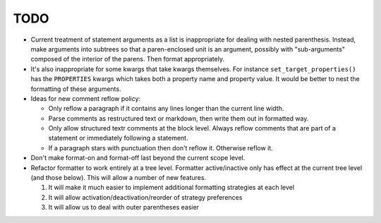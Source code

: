 ====
TODO
====

* Current treatment of statement arguments as a list is inappropriate for
  dealing with nested parenthesis. Instead, make arguments into subtrees so
  that a paren-enclosed unit is an argument, possibly with "sub-arguments"
  composed of the interior of the parens. Then format appropriately.
* It's also inappropriate for some kwargs that take kwargs themselves. For
  instance ``set_target_properties()`` has the ``PROPERTIES`` kwargs which
  takes both a property name and property value. It would be better to nest
  the formatting of these arguments.
* Ideas for new comment reflow policy:

  *  Only reflow a paragraph if it contains any lines longer than the current
     line width.
  *  Parse comments as restructured text or markdown, then write them out in
     formatted way.
  *  Only allow structured textr comments at the block level. Always reflow
     comments that are part of a statement or immediately following a statement.
  *  If a paragraph stars with punctuation then don't reflow it. Otherwise
     reflow it.

* Don't make format-on and format-off last beyond the current scope level.
* Refactor formatter to work entirely at a tree level. Formatter active/inactive
  only has effect at the current tree level (and those below). This will allow
  a number of new features.

  1. It will make it much easier to implement additional formatting strategies
     at each level
  2. It will allow activation/deactivation/reorder of strategy preferences
  3. It will allow us to deal with outer parentheses easier

